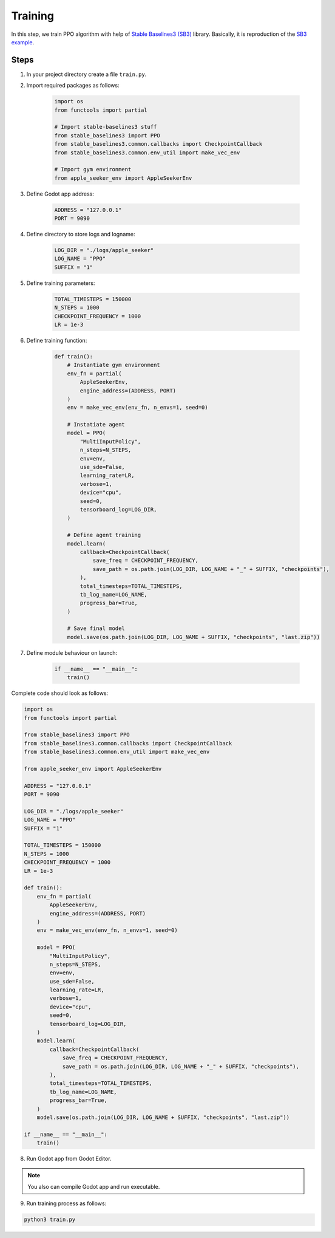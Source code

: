 Training
========

In this step, we train PPO algorithm with help of 
`Stable Baselines3 (SB3) <https://github.com/DLR-RM/stable-baselines3>`_ library. 
Basically, it is reproduction of the 
`SB3 example <https://stable-baselines3.readthedocs.io/en/master/guide/examples.html>`_.

Steps
-----

1. In your project directory create a file ``train.py``.

2. Import required packages as follows:

    .. code-block:: python

        import os
        from functools import partial

        # Import stable-baselines3 stuff
        from stable_baselines3 import PPO
        from stable_baselines3.common.callbacks import CheckpointCallback
        from stable_baselines3.common.env_util import make_vec_env

        # Import gym environment
        from apple_seeker_env import AppleSeekerEnv

3. Define Godot app address:

    .. code-block:: python

        ADDRESS = "127.0.0.1"
        PORT = 9090

4. Define directory to store logs and logname:

    .. code-block:: python

        LOG_DIR = "./logs/apple_seeker"
        LOG_NAME = "PPO"
        SUFFIX = "1"

5. Define training parameters:

    .. code-block:: python
        
        TOTAL_TIMESTEPS = 150000
        N_STEPS = 1000
        CHECKPOINT_FREQUENCY = 1000
        LR = 1e-3

6. Define training function:

    .. code-block:: python

        def train():
            # Instantiate gym environment
            env_fn = partial(
                AppleSeekerEnv,
                engine_address=(ADDRESS, PORT)
            )
            env = make_vec_env(env_fn, n_envs=1, seed=0)
            
            # Instatiate agent
            model = PPO(
                "MultiInputPolicy",
                n_steps=N_STEPS,
                env=env,
                use_sde=False,
                learning_rate=LR,
                verbose=1,
                device="cpu",
                seed=0,
                tensorboard_log=LOG_DIR,
            )

            # Define agent training
            model.learn(
                callback=CheckpointCallback(
                    save_freq = CHECKPOINT_FREQUENCY,
                    save_path = os.path.join(LOG_DIR, LOG_NAME + "_" + SUFFIX, "checkpoints"),
                ),
                total_timesteps=TOTAL_TIMESTEPS,
                tb_log_name=LOG_NAME,
                progress_bar=True,
            )

            # Save final model
            model.save(os.path.join(LOG_DIR, LOG_NAME + SUFFIX, "checkpoints", "last.zip"))

7. Define module behaviour on launch:

    .. code-block:: python

        if __name__ == "__main__":
            train()

Complete code should look as follows:

.. code-block:: python

    import os
    from functools import partial

    from stable_baselines3 import PPO
    from stable_baselines3.common.callbacks import CheckpointCallback
    from stable_baselines3.common.env_util import make_vec_env

    from apple_seeker_env import AppleSeekerEnv

    ADDRESS = "127.0.0.1"
    PORT = 9090

    LOG_DIR = "./logs/apple_seeker"
    LOG_NAME = "PPO"
    SUFFIX = "1"

    TOTAL_TIMESTEPS = 150000
    N_STEPS = 1000
    CHECKPOINT_FREQUENCY = 1000
    LR = 1e-3

    def train():
        env_fn = partial(
            AppleSeekerEnv,
            engine_address=(ADDRESS, PORT)
        )
        env = make_vec_env(env_fn, n_envs=1, seed=0)

        model = PPO(
            "MultiInputPolicy",
            n_steps=N_STEPS,
            env=env,
            use_sde=False,
            learning_rate=LR,
            verbose=1,
            device="cpu",
            seed=0,
            tensorboard_log=LOG_DIR,
        )
        model.learn(
            callback=CheckpointCallback(
                save_freq = CHECKPOINT_FREQUENCY,
                save_path = os.path.join(LOG_DIR, LOG_NAME + "_" + SUFFIX, "checkpoints"),
            ),
            total_timesteps=TOTAL_TIMESTEPS,
            tb_log_name=LOG_NAME,
            progress_bar=True,
        )
        model.save(os.path.join(LOG_DIR, LOG_NAME + SUFFIX, "checkpoints", "last.zip"))

    if __name__ == "__main__":
        train()

8. Run Godot app from Godot Editor.

.. note::

    You also can compile Godot app and run executable.

9. Run training process as follows:

.. code-block:: bash

    python3 train.py